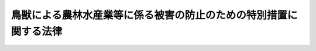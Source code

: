 .. _H19HO134:

==================================================================
鳥獣による農林水産業等に係る被害の防止のための特別措置に関する法律
==================================================================

.. raw:: html
    
    
    <b>鳥獣による農林水産業等に係る被害の防止のための特別措置に関する法律<br>
    （平成十九年十二月二十一日法律第百三十四号）</b><br><br><div align="right">最終改正：平成二四年三月三一日法律第一〇号</div><br><p>
    </p><div class="arttitle"><a name="1000000000000000000000000000000000000000000000000100000000000000000000000000000">（目的）</a>
    </div><div class="item"><b>第一条</b>
    <a name="1000000000000000000000000000000000000000000000000100000000001000000000000000000"></a>
    　この法律は、農山漁村地域において鳥獣による農林水産業等に係る被害が深刻な状況にあり、これに対処することが緊急の課題となっていることにかんがみ、農林水産大臣による基本指針の策定、市町村による被害防止計画の作成及びこれに基づく特別の措置等について定めることにより、鳥獣による農林水産業等に係る被害の防止のための施策を総合的かつ効果的に推進し、もって農林水産業の発展及び農山漁村地域の振興に寄与することを目的とする。
    </div>
    
    <p>
    </p><div class="arttitle"><a name="1000000000000000000000000000000000000000000000000200000000000000000000000000000">（定義）</a>
    </div><div class="item"><b>第二条</b>
    <a name="1000000000000000000000000000000000000000000000000200000000001000000000000000000"></a>
    　この法律において「鳥獣」とは、鳥類又は哺乳類に属する野生動物をいう。
    </div>
    <div class="item"><b><a name="1000000000000000000000000000000000000000000000000200000000002000000000000000000">２</a>
    </b>
    　この法律において「農林水産業等に係る被害」とは、農林水産業に係る被害及び農林水産業に従事する者等の生命又は身体に係る被害その他の生活環境に係る被害をいう。
    </div>
    
    <p>
    </p><div class="arttitle"><a name="1000000000000000000000000000000000000000000000000200200000000000000000000000000">（地方公共団体の役割）</a>
    </div><div class="item"><b>第二条の二</b>
    <a name="1000000000000000000000000000000000000000000000000200200000001000000000000000000"></a>
    　市町村は、その区域内における鳥獣による農林水産業等に係る被害の状況等に応じ、第四条第一項に規定する被害防止計画の作成及びこれに基づく被害防止施策（鳥獣による農林水産業等に係る被害を防止するための施策をいう。以下同じ。）の実施その他の必要な措置を適切に講ずるよう努めるものとする。
    </div>
    <div class="item"><b><a name="1000000000000000000000000000000000000000000000000200200000002000000000000000000">２</a>
    </b>
    　都道府県は、その区域内における鳥獣による農林水産業等に係る被害の状況、市町村の被害防止施策の実施の状況等を踏まえ、この法律に基づく措置その他の鳥獣による農林水産業等に係る被害を防止するため必要な措置を講ずるよう努めるものとする。
    </div>
    
    <p>
    </p><div class="arttitle"><a name="1000000000000000000000000000000000000000000000000300000000000000000000000000000">（基本指針）</a>
    </div><div class="item"><b>第三条</b>
    <a name="1000000000000000000000000000000000000000000000000300000000001000000000000000000"></a>
    　農林水産大臣は、被害防止施策を総合的かつ効果的に実施するための基本的な指針（以下「基本指針」という。）を定めるものとする。
    </div>
    <div class="item"><b><a name="1000000000000000000000000000000000000000000000000300000000002000000000000000000">２</a>
    </b>
    　基本指針においては、次に掲げる事項を定めるものとする。
    <div class="number"><b><a name="1000000000000000000000000000000000000000000000000300000000002000000001000000000">一</a>
    </b>
    　被害防止施策の実施に関する基本的な事項
    </div>
    <div class="number"><b><a name="1000000000000000000000000000000000000000000000000300000000002000000002000000000">二</a>
    </b>
    　次条第一項に規定する被害防止計画に関する事項
    </div>
    <div class="number"><b><a name="1000000000000000000000000000000000000000000000000300000000002000000003000000000">三</a>
    </b>
    　その他被害防止施策を総合的かつ効果的に実施するために必要な事項
    </div>
    </div>
    <div class="item"><b><a name="1000000000000000000000000000000000000000000000000300000000003000000000000000000">３</a>
    </b>
    　基本指針は、鳥獣の保護及び狩猟の適正化に関する法律（平成十四年法律第八十八号。以下「鳥獣保護法」という。）第三条第一項に規定する基本指針と整合性のとれたものでなければならない。
    </div>
    <div class="item"><b><a name="1000000000000000000000000000000000000000000000000300000000004000000000000000000">４</a>
    </b>
    　農林水産大臣は、基本指針を定め、又はこれを変更しようとするときは、あらかじめ、環境大臣と協議するものとする。
    </div>
    <div class="item"><b><a name="1000000000000000000000000000000000000000000000000300000000005000000000000000000">５</a>
    </b>
    　農林水産大臣は、基本指針を定め、又はこれを変更したときは、遅滞なく、これを公表しなければならない。
    </div>
    
    <p>
    </p><div class="arttitle"><a name="1000000000000000000000000000000000000000000000000400000000000000000000000000000">（被害防止計画）</a>
    </div><div class="item"><b>第四条</b>
    <a name="1000000000000000000000000000000000000000000000000400000000001000000000000000000"></a>
    　市町村は、その区域内で被害防止施策を総合的かつ効果的に実施するため、基本指針に即して、単独で又は共同して、鳥獣による農林水産業等に係る被害を防止するための計画（以下「被害防止計画」という。）を定めることができる。
    </div>
    <div class="item"><b><a name="1000000000000000000000000000000000000000000000000400000000002000000000000000000">２</a>
    </b>
    　被害防止計画においては、次に掲げる事項を定めるものとする。
    <div class="number"><b><a name="1000000000000000000000000000000000000000000000000400000000002000000001000000000">一</a>
    </b>
    　鳥獣による農林水産業等に係る被害の防止に関する基本的な方針
    </div>
    <div class="number"><b><a name="1000000000000000000000000000000000000000000000000400000000002000000002000000000">二</a>
    </b>
    　当該市町村の区域内における農林水産業等に係る被害の原因となっている鳥獣であって被害防止計画の対象とするもの（以下「対象鳥獣」という。）の種類
    </div>
    <div class="number"><b><a name="1000000000000000000000000000000000000000000000000400000000002000000003000000000">三</a>
    </b>
    　被害防止計画の期間
    </div>
    <div class="number"><b><a name="1000000000000000000000000000000000000000000000000400000000002000000004000000000">四</a>
    </b>
    　対象鳥獣の捕獲等（農林水産業等に係る被害の防止のための対象鳥獣の捕獲等（鳥獣保護法第二条第三項に規定する捕獲等をいう。以下同じ。）又は対象鳥獣である鳥類の卵の採取等（鳥獣保護法第八条に規定する採取等をいう。）をいう。以下同じ。）に関する事項
    </div>
    <div class="number"><b><a name="1000000000000000000000000000000000000000000000000400000000002000000005000000000">五</a>
    </b>
    　対象鳥獣による農林水産業等に係る被害の防止のための防護柵の設置その他の対象鳥獣の捕獲等以外の被害防止施策に関する事項
    </div>
    <div class="number"><b><a name="1000000000000000000000000000000000000000000000000400000000002000000005002000000">五の二</a>
    </b>
    　対象鳥獣による住民の生命、身体又は財産に係る被害が生じ、又は生じるおそれがある場合の対処に関する事項
    </div>
    <div class="number"><b><a name="1000000000000000000000000000000000000000000000000400000000002000000006000000000">六</a>
    </b>
    　被害防止施策の実施体制に関する事項
    </div>
    <div class="number"><b><a name="1000000000000000000000000000000000000000000000000400000000002000000007000000000">七</a>
    </b>
    　捕獲等をした対象鳥獣の処理に関する事項
    </div>
    <div class="number"><b><a name="1000000000000000000000000000000000000000000000000400000000002000000008000000000">八</a>
    </b>
    　その他被害防止施策の実施に関し必要な事項
    </div>
    </div>
    <div class="item"><b><a name="1000000000000000000000000000000000000000000000000400000000003000000000000000000">３</a>
    </b>
    　前項第四号の事項には、鳥獣保護法第九条第一項の規定により都道府県知事が行うこととされている対象鳥獣の捕獲等の許可であって第六条第一項の規定により読み替えて適用する鳥獣保護法第九条第一項の規定により被害防止計画を作成した市町村の長が行うことができるものに係る事項（以下「許可権限委譲事項」という。）を記載することができる。
    </div>
    <div class="item"><b><a name="1000000000000000000000000000000000000000000000000400000000004000000000000000000">４</a>
    </b>
    　被害防止計画は、鳥獣保護事業計画（鳥獣保護法第四条第一項に規定する鳥獣保護事業計画をいう。以下同じ。）（特定鳥獣保護管理計画（鳥獣保護法第七条第一項に規定する特定鳥獣保護管理計画をいう。以下同じ。）が定められている都道府県の区域内の市町村の被害防止計画にあっては、鳥獣保護事業計画及び特定鳥獣保護管理計画）と整合性のとれたものでなければならない。
    </div>
    <div class="item"><b><a name="1000000000000000000000000000000000000000000000000400000000005000000000000000000">５</a>
    </b>
    　市町村は、被害防止計画を定めようとする場合には、あらかじめ、都道府県知事に協議しなければならない。この場合において、被害防止計画に許可権限委譲事項を記載しようとするときは、当該許可権限委譲事項について都道府県知事の同意を得なければならない。
    </div>
    <div class="item"><b><a name="1000000000000000000000000000000000000000000000000400000000006000000000000000000">６</a>
    </b>
    　都道府県知事は、被害防止計画が当該市町村の鳥獣による農林水産業等に係る被害の状況に基づいて作成される必要があり、かつ、当該市町村がその状況を適確に把握することができる立場にあることを踏まえ、前項前段の協議を行うものとする。
    </div>
    <div class="item"><b><a name="1000000000000000000000000000000000000000000000000400000000007000000000000000000">７</a>
    </b>
    　都道府県知事は、許可権限委譲事項が記載された被害防止計画について第五項前段の協議を受けた場合には、当該都道府県の区域内において当該許可権限委譲事項に係る対象鳥獣の数が著しく減少しているとき、当該許可権限委譲事項に係る対象鳥獣について広域的に保護を行う必要があるときその他の当該都道府県の区域内において当該許可権限委譲事項に係る対象鳥獣の保護を図る上で著しい支障を生じるおそれがあるときを除き、同項後段の同意をしなければならない。
    </div>
    <div class="item"><b><a name="1000000000000000000000000000000000000000000000000400000000008000000000000000000">８</a>
    </b>
    　市町村は、被害防止計画を定めたときは、遅滞なく、これを公表しなければならない。この場合において、当該被害防止計画に許可権限委譲事項を記載したときは、農林水産省令で定めるところにより、当該許可権限委譲事項を公告しなければならない。
    </div>
    <div class="item"><b><a name="1000000000000000000000000000000000000000000000000400000000009000000000000000000">９</a>
    </b>
    　第五項から前項までの規定は、被害防止計画の変更について準用する。この場合において、第五項後段中「記載しようとするとき」とあるのは「記載しようとするとき又は当該被害防止計画に記載された許可権限委譲事項を変更しようとするとき」と、第七項中「同項後段」とあるのは「第九項において読み替えて準用する第五項後段」と、前項後段中「記載したとき」とあるのは「記載したとき又は当該被害防止計画に記載された許可権限委譲事項を変更したとき」と読み替えるものとする。
    </div>
    <div class="item"><b><a name="1000000000000000000000000000000000000000000000000400000000010000000000000000000">１０</a>
    </b>
    　被害防止計画を作成した市町村は、毎年度、被害防止計画の実施状況について、都道府県知事に報告しなければならない。
    </div>
    <div class="item"><b><a name="1000000000000000000000000000000000000000000000000400000000011000000000000000000">１１</a>
    </b>
    　市町村は、都道府県知事に対し、被害防止計画の作成及び実施に関し、情報の提供、技術的な助言その他必要な援助を求めることができる。
    </div>
    
    <p>
    </p><div class="arttitle"><a name="1000000000000000000000000000000000000000000000000400200000000000000000000000000">（協議会）</a>
    </div><div class="item"><b>第四条の二</b>
    <a name="1000000000000000000000000000000000000000000000000400200000001000000000000000000"></a>
    　市町村は、単独で又は共同して、被害防止計画の作成及び変更に関する協議並びに被害防止計画の実施に係る連絡調整を行うための協議会（以下「協議会」という。）を組織することができる。
    </div>
    <div class="item"><b><a name="1000000000000000000000000000000000000000000000000400200000002000000000000000000">２</a>
    </b>
    　協議会は、市町村のほか、農林漁業団体、被害防止施策の実施に携わる者及び地域住民並びに学識経験者その他の市町村が必要と認める者をもって構成する。
    </div>
    <div class="item"><b><a name="1000000000000000000000000000000000000000000000000400200000003000000000000000000">３</a>
    </b>
    　前二項に定めるもののほか、協議会の運営に関し必要な事項は、協議会が定める。
    </div>
    
    <p>
    </p><div class="arttitle"><a name="1000000000000000000000000000000000000000000000000500000000000000000000000000000">（市町村に対する援助）</a>
    </div><div class="item"><b>第五条</b>
    <a name="1000000000000000000000000000000000000000000000000500000000001000000000000000000"></a>
    　都道府県知事は、市町村に対し、被害防止計画の作成及び実施に関し、情報の提供、技術的な助言その他必要な援助を行うよう努めなければならない。
    </div>
    
    <p>
    </p><div class="arttitle"><a name="1000000000000000000000000000000000000000000000000600000000000000000000000000000">（対象鳥獣の捕獲等の許可に係る鳥獣保護法の適用の特例等）</a>
    </div><div class="item"><b>第六条</b>
    <a name="1000000000000000000000000000000000000000000000000600000000001000000000000000000"></a>
    　市町村が許可権限委譲事項が記載されている被害防止計画を作成したときは、第四条第八項後段（同条第九項において読み替えて準用する場合を含む。）の規定による公告の日（次項において「公告の日」という。）から当該被害防止計画の期間が満了する日までの間は、当該被害防止計画を作成した市町村の区域における鳥獣保護法第九条（第十項、第十二項及び第十四項を除く。）、第十条、第十一条第一項、第十三条第一項、第七十五条第一項、第七十九条、第八十三条第一項第二号から第三号まで及び第六号、第八十四条第一項第一号、第八十六条第一号及び第二号並びに第八十七条の規定の適用については、鳥獣保護法第九条第一項中「都道府県知事」とあるのは「都道府県知事（鳥獣による農林水産業等に係る被害の防止のための特別措置に関する法律（平成十九年法律第百三十四号。以下「鳥獣被害防止特措法」という。）第四条第一項に規定する被害防止計画に記載されている同条第三項に規定する許可権限委譲事項に係る同条第二項第四号に規定する対象鳥獣の捕獲等をしようとする者にあっては、当該被害防止計画を作成した市町村（以下「計画作成市町村」という。）の長）」と、同条第二項から第九項まで、第十一項及び第十三項並びに鳥獣保護法第十条、第十一条第一項及び第十三条第一項の規定中「又は都道府県知事」とあるのは「、都道府県知事又は計画作成市町村の長」と、鳥獣保護法第七十五条第一項中「又は都道府県知事」とあるのは「若しくは都道府県知事又は計画作成市町村の長」と、「第九条第一項の許可を受けた者」とあるのは「環境大臣又は都道府県知事にあっては第九条第一項の許可を受けた者（鳥獣被害防止特措法第六条第一項の規定により読み替えて適用する第九条第一項の規定により計画作成市町村の長の許可を受けた者を除く。）」と、「猟区設定者に対し」とあるのは「猟区設定者に対し、計画作成市町村の長にあっては鳥獣被害防止特措法第六条第一項の規定により読み替えて適用する第九条第一項の規定により計画作成市町村の長の許可を受けた者に対し」と、鳥獣保護法第七十九条第一項中「都道府県知事」とあるのと、同項第六号中「第九条第一項」とあるのは「第九条第一項（鳥獣被害防止特措法第六条第一項の規定により読み替えて適用する場合を含む。）」と、鳥獣保護法第八十四条第一項第一号中「第九条第五項」とあるのは「第九条第五項（鳥獣被害防止特措法第六条第一項の規定により読み替えて適用する場合を含む。）」と、鳥獣保護法第八十六条第一号中「第十一項」とあるのは「第十一項（鳥獣被害防止特措法第六条第一項の規定により読み替えて適用する場合を含む。）」と、同条第二号中「第九条第十三項」とあるのは「第九条第十三項（鳥獣被害防止特措法第六条第一項の規定により読み替えて適用する場合を含む。）」と、「第七十五条第一項」とあるのは「第七十五条第一項（鳥獣被害防止特措法第六条第一項の規定により読み替えて適用する場合を含む。）」と、鳥獣保護法第八十七条中「第九条第一項」とあるのは「第九条第一項（鳥獣被害防止特措法第六条第一項の規定により読み替えて適用する場合を含む。）」とする。
    </div>
    <div class="item"><b><a name="1000000000000000000000000000000000000000000000000600000000002000000000000000000">２</a>
    </b>
    　前項の被害防止計画を作成した市町村の区域においては、公告の日前に鳥獣保護法第九条若しくは第十条の規定により都道府県知事が行った許可等の処分その他の行為又は当該公告の日において現に鳥獣保護法第九条の規定により都道府県知事に対して行っている許可等の申請で当該市町村の許可権限委譲事項に係るものは、当該公告の日以後においては、同項の規定により読み替えて適用する鳥獣保護法第九条若しくは第十条の規定により当該市町村の長が行った許可等の処分その他の行為又は同項の規定により読み替えて適用する鳥獣保護法第九条の規定により当該市町村の長に対して行っている許可等の申請とみなす。
    </div>
    <div class="item"><b><a name="1000000000000000000000000000000000000000000000000600000000003000000000000000000">３</a>
    </b>
    　市町村が第一項の被害防止計画を変更し、許可権限委譲事項の全部若しくは一部が記載されないこととなった場合又は当該被害防止計画の期間が満了した場合においては、第四条第九項において読み替えて準用する同条第八項後段の規定による公告の日又は当該被害防止計画の期間が満了した日（以下「変更公告等の日」という。）前に第一項の規定により読み替えて適用する鳥獣保護法第九条若しくは第十条の規定により当該市町村の長が行った許可等の処分その他の行為（前項の規定により当該市町村の長が行った許可等の処分その他の行為とみなされた行為を含む。）又は当該被害防止計画の変更公告等の日において現に第一項の規定により読み替えて適用する鳥獣保護法第九条の規定により当該市町村の長に対して行っている許可等の申請（前項の規定により当該市町村の長に対して行っている許可等の申請とみなされたものを含む。）で当該市町村の許可権限委譲事項に係るもの（当該市町村の許可権限委譲事項の一部が記載されないこととなった場合にあっては、当該記載されないこととなった許可権限委譲事項に係るものに限る。）は、当該変更公告等の日以後においては、鳥獣保護法第九条若しくは第十条の規定により都道府県知事が行った許可等の処分その他の行為又は鳥獣保護法第九条の規定により都道府県知事に対して行っている許可等の申請とみなす。
    </div>
    <div class="item"><b><a name="1000000000000000000000000000000000000000000000000600000000004000000000000000000">４</a>
    </b>
    　前三項に定めるもののほか、第一項の規定により読み替えて適用する鳥獣保護法第九条第一項の規定により被害防止計画を作成した市町村の長が対象鳥獣の捕獲等の許可を行う場合における鳥獣保護法その他の法令の規定に関する技術的読替えその他これらの規定の適用に関し必要な事項は、政令で定める。
    </div>
    
    <p>
    </p><div class="arttitle"><a name="1000000000000000000000000000000000000000000000000700000000000000000000000000000">（特定鳥獣保護管理計画の作成又は変更）</a>
    </div><div class="item"><b>第七条</b>
    <a name="1000000000000000000000000000000000000000000000000700000000001000000000000000000"></a>
    　都道府県知事は、当該都道府県の区域内における被害防止計画の作成状況、第四条第十項の規定による報告の内容等を踏まえ、必要があると認めるときは、特定鳥獣保護管理計画を作成し、又は変更するよう努めるものとする。
    </div>
    
    <p>
    </p><div class="arttitle"><a name="1000000000000000000000000000000000000000000000000700200000000000000000000000000">（都道府県知事に対する要請等）</a>
    </div><div class="item"><b>第七条の二</b>
    <a name="1000000000000000000000000000000000000000000000000700200000001000000000000000000"></a>
    　市町村長は、当該市町村が行う被害防止計画に基づく被害防止施策のみによっては対象鳥獣による当該市町村の区域内における農林水産業等に係る被害を十分に防止することが困難であると認めるときは、都道府県知事に対し、必要な措置を講ずるよう要請することができる。
    </div>
    <div class="item"><b><a name="1000000000000000000000000000000000000000000000000700200000002000000000000000000">２</a>
    </b>
    　都道府県知事は、前項の規定による要請があったときは、速やかに必要な調査を行い、その結果必要があると認めるときは、特定鳥獣保護管理計画の作成若しくは変更又はその実施その他の当該都道府県の区域内における鳥獣による農林水産業等に係る被害を防止するため必要な措置を講ずるよう努めなければならない。
    </div>
    
    <p>
    </p><div class="arttitle"><a name="1000000000000000000000000000000000000000000000000800000000000000000000000000000">（財政上の措置）</a>
    </div><div class="item"><b>第八条</b>
    <a name="1000000000000000000000000000000000000000000000000800000000001000000000000000000"></a>
    　国及び都道府県は、市町村が行う被害防止計画に基づく被害防止施策が円滑に実施されるよう、対象鳥獣の捕獲等に要する費用に対する補助その他当該被害防止施策の実施に要する費用に対する補助、地方交付税制度の拡充その他の必要な財政上の措置を講ずるものとする。
    </div>
    
    <p>
    </p><div class="arttitle"><a name="1000000000000000000000000000000000000000000000000900000000000000000000000000000">（鳥獣被害対策実施隊の設置等）</a>
    </div><div class="item"><b>第九条</b>
    <a name="1000000000000000000000000000000000000000000000000900000000001000000000000000000"></a>
    　市町村は、対象鳥獣の捕獲等、防護柵の設置その他の被害防止計画に基づく被害防止施策を適切に実施するため、鳥獣被害対策実施隊を設けることができる。
    </div>
    <div class="item"><b><a name="1000000000000000000000000000000000000000000000000900000000002000000000000000000">２</a>
    </b>
    　鳥獣被害対策実施隊に鳥獣被害対策実施隊員を置く。
    </div>
    <div class="item"><b><a name="1000000000000000000000000000000000000000000000000900000000003000000000000000000">３</a>
    </b>
    　前項に規定する鳥獣被害対策実施隊員は、次に掲げる者をもって充てる。
    <div class="number"><b><a name="1000000000000000000000000000000000000000000000000900000000003000000001000000000">一</a>
    </b>
    　市町村長が市町村の職員のうちから指名する者
    </div>
    <div class="number"><b><a name="1000000000000000000000000000000000000000000000000900000000003000000002000000000">二</a>
    </b>
    　被害防止計画に基づく被害防止施策の実施に積極的に取り組むことが見込まれる者（主として対象鳥獣の捕獲等に従事することが見込まれる者にあっては、これを適正かつ効果的に行うことができる者に限る。）のうちから、市町村長が任命する者
    </div>
    </div>
    <div class="item"><b><a name="1000000000000000000000000000000000000000000000000900000000004000000000000000000">４</a>
    </b>
    　第二項に規定する鳥獣被害対策実施隊員は、被害防止計画に基づく被害防止施策の実施に従事するほか、市町村長の指示を受け、農林水産業等に係る被害の原因となっている鳥獣の捕獲等で住民の生命、身体又は財産に係る被害を防止するため緊急に行う必要があるものに従事する。
    </div>
    <div class="item"><b><a name="1000000000000000000000000000000000000000000000000900000000005000000000000000000">５</a>
    </b>
    　第三項第二号に掲げる鳥獣被害対策実施隊員は、非常勤とする。
    </div>
    <div class="item"><b><a name="1000000000000000000000000000000000000000000000000900000000006000000000000000000">６</a>
    </b>
    　第二項に規定する鳥獣被害対策実施隊員であって主として対象鳥獣の捕獲等に従事することが見込まれる者として市町村長により指名され、又は任命されたものに係る鳥獣保護法第五十五条第一項の狩猟者登録についての鳥獣保護法第五十六条、第五十七条第一項及び第六十一条第四項の規定（これらの規定に係る罰則を含む。）の適用については、鳥獣保護法第五十六条中「次に掲げる事項」とあるのは「次に掲げる事項並びに対象鳥獣捕獲員（鳥獣による農林水産業等に係る被害の防止のための特別措置に関する法律（平成十九年法律第百三十四号）第九条第二項に規定する鳥獣被害対策実施隊員（以下「鳥獣被害対策実施隊員」という。）であって主として同法第四条第二項第四号に規定する対象鳥獣の捕獲等に従事することが見込まれる者として市町村長により指名され、又は任命されたものをいう。以下同じ。）である旨及び所属市町村（当該狩猟者登録を受けようとする者が対象鳥獣捕獲員たる鳥獣被害対策実施隊員として所属する市町村であって、当該登録都道府県知事が管轄する区域内にあるものをいう。以下同じ。）の名称」と、鳥獣保護法第五十七条第一項中「次に掲げる事項」とあるのは「次に掲げる事項並びに対象鳥獣捕獲員である旨及び所属市町村の名称」と、鳥獣保護法第六十一条第四項中「生じたとき」とあるのは「生じたとき又は対象鳥獣捕獲員となったとき、対象鳥獣捕獲員でなくなったとき若しくは所属市町村の変更があったとき」とする。
    </div>
    <div class="item"><b><a name="1000000000000000000000000000000000000000000000000900000000007000000000000000000">７</a>
    </b>
    　第二項に規定する鳥獣被害対策実施隊員については、被害防止計画に基づく被害防止施策の適切かつ円滑な実施に資するため、<a href="/cgi-bin/idxrefer.cgi?H_FILE=%8f%ba%93%f1%8c%dc%96%40%93%f1%93%f1%98%5a&amp;REF_NAME=%92%6e%95%fb%90%c5%96%40&amp;ANCHOR_F=&amp;ANCHOR_T=" target="inyo">地方税法</a>
    （昭和二十五年法律第二百二十六号）の定めるところによる狩猟税の軽減の措置その他の必要な措置が講ぜられるものとする。
    </div>
    
    <p>
    </p><div class="arttitle"><a name="1000000000000000000000000000000000000000000000001000000000000000000000000000000">（捕獲等をした対象鳥獣の適正な処理及び食品としての利用等）</a>
    </div><div class="item"><b>第十条</b>
    <a name="1000000000000000000000000000000000000000000000001000000000001000000000000000000"></a>
    　国及び地方公共団体は、被害防止計画に基づき捕獲等をした対象鳥獣の適正な処理及び食品としての利用等その有効な利用を図るため、必要な施設の整備充実、環境に悪影響を及ぼすおそれのない処理方法その他適切な処理方法についての指導、有効な利用方法の開発、食品としての利用に係る技術の普及、加工品の流通の円滑化その他の必要な措置を講ずるものとする。
    </div>
    
    <p>
    </p><div class="arttitle"><a name="1000000000000000000000000000000000000000000000001000200000000000000000000000000">（報告、勧告等）</a>
    </div><div class="item"><b>第十条の二</b>
    <a name="1000000000000000000000000000000000000000000000001000200000001000000000000000000"></a>
    　農林水産大臣又は都道府県知事は、市町村長に対し、当該市町村における被害防止施策の実施等に関し必要があると認めるときは、報告を求め、又は必要な勧告、助言若しくは援助をすることができる。
    </div>
    
    <p>
    </p><div class="arttitle"><a name="1000000000000000000000000000000000000000000000001100000000000000000000000000000">（農林水産大臣の協力要請等）</a>
    </div><div class="item"><b>第十一条</b>
    <a name="1000000000000000000000000000000000000000000000001100000000001000000000000000000"></a>
    　農林水産大臣は、この法律の目的を達成するため必要があると認めるときは、環境大臣その他の関係行政機関の長又は関係地方公共団体の長に対し、必要な資料又は情報の提供、意見の開陳その他必要な協力を求めることができる。
    </div>
    <div class="item"><b><a name="1000000000000000000000000000000000000000000000001100000000002000000000000000000">２</a>
    </b>
    　農林水産大臣は、この法律の目的を達成するため必要があると認めるときは、環境大臣に対して鳥獣の保護及び狩猟の適正化に関し、文部科学大臣又は文部科学大臣を通じ文化庁長官に対して天然記念物の保存に関し、意見を述べることができる。
    </div>
    <div class="item"><b><a name="1000000000000000000000000000000000000000000000001100000000003000000000000000000">３</a>
    </b>
    　環境大臣は、鳥獣の保護を図る等の見地から被害防止施策に関し必要があると認めるときは、農林水産大臣に対して意見を述べることができる。
    </div>
    
    <p>
    </p><div class="arttitle"><a name="1000000000000000000000000000000000000000000000001200000000000000000000000000000">（国、地方公共団体等の連携及び協力）</a>
    </div><div class="item"><b>第十二条</b>
    <a name="1000000000000000000000000000000000000000000000001200000000001000000000000000000"></a>
    　国及び地方公共団体は、被害防止施策を総合的かつ効果的に実施するため、農林水産業及び農山漁村の振興に関する業務を担当する部局、鳥獣の保護及び管理に関する業務を担当する部局その他鳥獣による農林水産業等に係る被害の防止に関連する業務を担当する部局の相互の緊密な連携を確保しなければならない。
    </div>
    <div class="item"><b><a name="1000000000000000000000000000000000000000000000001200000000002000000000000000000">２</a>
    </b>
    　地方公共団体は、被害防止施策を効果的に実施するため、被害防止計画の作成及び実施等に当たっては、当該地方公共団体における鳥獣による農林水産業等に係る被害の状況等に応じ、地方公共団体相互の広域的な連携協力を確保しなければならない。
    </div>
    <div class="item"><b><a name="1000000000000000000000000000000000000000000000001200000000003000000000000000000">３</a>
    </b>
    　地方公共団体は、被害防止施策を実施するに当たっては、地域における一体的な取組が行われるよう、当該地域の農林漁業団体その他の関係団体との緊密な連携協力の確保に努めなければならない。
    </div>
    <div class="item"><b><a name="1000000000000000000000000000000000000000000000001200000000004000000000000000000">４</a>
    </b>
    　農林漁業団体その他の関係団体は、自主的に鳥獣による農林水産業等に係る被害の防止に努めるとともに、被害防止計画に基づく被害防止施策の実施その他の国及び地方公共団体が講ずる被害防止施策に協力するよう努めなければならない。
    </div>
    
    <p>
    </p><div class="arttitle"><a name="1000000000000000000000000000000000000000000000001300000000000000000000000000000">（被害の状況、鳥獣の生息状況等の調査）</a>
    </div><div class="item"><b>第十三条</b>
    <a name="1000000000000000000000000000000000000000000000001300000000001000000000000000000"></a>
    　国及び地方公共団体は、被害防止施策を総合的かつ効果的に実施するため、鳥獣による農林水産業等に係る被害の状況、農林水産業等に係る被害に係る鳥獣の生息の状況及び生息環境その他鳥獣による農林水産業等に係る被害の防止に関し必要な事項について調査を行うものとする。
    </div>
    <div class="item"><b><a name="1000000000000000000000000000000000000000000000001300000000002000000000000000000">２</a>
    </b>
    　国及び地方公共団体は、前項の規定による調査の結果を踏まえ、農林水産業等に係る被害の原因となっている鳥獣に関し、その生息環境等を考慮しつつ適正と認められる個体数についての調査研究を行うものとする。
    </div>
    <div class="item"><b><a name="1000000000000000000000000000000000000000000000001300000000003000000000000000000">３</a>
    </b>
    　国及び地方公共団体は、前二項の規定による調査及び研究の結果を公表するとともに、基本指針の策定又は変更、被害防止計画の作成又は変更その他この法律の運用に当たって、適切にこれらを活用しなければならない。
    </div>
    
    <p>
    </p><div class="arttitle"><a name="1000000000000000000000000000000000000000000000001400000000000000000000000000000">（被害原因の究明、調査研究及び技術開発の推進等）</a>
    </div><div class="item"><b>第十四条</b>
    <a name="1000000000000000000000000000000000000000000000001400000000001000000000000000000"></a>
    　国及び都道府県は、被害防止施策の総合的かつ効果的な実施を推進するため、前条第一項の規定による調査の結果等を踏まえ、鳥獣による農林水産業等に係る被害の原因を究明するとともに、鳥獣による農林水産業等に係る被害の防止に関し、調査研究及び技術開発の推進並びに情報の収集、整理、分析及び提供を行うものとする。
    </div>
    
    <p>
    </p><div class="arttitle"><a name="1000000000000000000000000000000000000000000000001500000000000000000000000000000">（人材の育成）</a>
    </div>
    <div class="item"><b><a name="1000000000000000000000000000000000000000000000001600000000002000000000000000000">２</a>
    </b>
    　前項に定めるもののほか、国及び地方公共団体は、農林水産業等に係る被害の原因となっている鳥獣の捕獲等に関わる人材の確保に資するため、当該捕獲等への貢献に対する報償金の交付、射撃場の整備その他の必要な措置を講ずるよう努めるものとする。
    </div>
    
    <p>
    </p><div class="arttitle"><a name="1000000000000000000000000000000000000000000000001600200000000000000000000000000">（必要な予算の確保等）</a>
    </div><div class="item"><b>第十六条の二</b>
    <a name="1000000000000000000000000000000000000000000000001600200000001000000000000000000"></a>
    　国及び地方公共団体は、被害防止施策（第十条及び第十三条から前条までの措置を含む。）を講ずるために必要な予算の確保に努めるものとする。
    </div>
    <div class="item"><b><a name="1000000000000000000000000000000000000000000000001600200000002000000000000000000">２</a>
    </b>
    　都道府県は、前項の規定により必要な予算を確保するに当たっては、狩猟税の収入につき、その課税の目的を踏まえた適切かつ効果的な活用に配意するものとする。
    </div>
    
    <p>
    </p><div class="arttitle"><a name="1000000000000000000000000000000000000000000000001700000000000000000000000000000">（国民の理解と関心の増進）</a>
    </div><div class="item"><b>第十七条</b>
    <a name="1000000000000000000000000000000000000000000000001700000000001000000000000000000"></a>
    　国及び地方公共団体は、鳥獣の習性等を踏まえて鳥獣による農林水産業等に係る被害を防止することの重要性に関する国民の理解と関心を深めるよう、鳥獣による農林水産業等に係る被害の防止に関する知識の普及及び啓発のための広報活動その他必要な措置を講ずるものとする。
    </div>
    
    <p>
    </p><div class="arttitle"><a name="1000000000000000000000000000000000000000000000001800000000000000000000000000000">（生息環境の整備及び保全）</a>
    </div><div class="item"><b>第十八条</b>
    <a name="1000000000000000000000000000000000000000000000001800000000001000000000000000000"></a>
    　国及び地方公共団体は、人と鳥獣の共存に配慮し、鳥獣の良好な生息環境の整備及び保全に資するため、地域の特性に応じ、間伐の推進、広葉樹林の育成その他の必要な措置を講ずるものとする。
    </div>
    
    <p>
    </p><div class="arttitle"><a name="1000000000000000000000000000000000000000000000001900000000000000000000000000000">（被害防止施策を講ずるに当たっての配慮）</a>
    </div><div class="item"><b>第十九条</b>
    <a name="1000000000000000000000000000000000000000000000001900000000001000000000000000000"></a>
    　国及び地方公共団体は、被害防止施策を講ずるに当たっては、生物の多様性の確保に留意するとともに、その数が著しく減少している鳥獣又は著しく減少するおそれのある鳥獣については、当該鳥獣の特性を考慮した適切な施策を講ずることによりその保護が図られるよう十分配慮するものとする。
    </div>
    
    <p>
    </p><div class="arttitle"><a name="1000000000000000000000000000000000000000000000002000000000000000000000000000000">（農林漁業等の振興及び農山漁村の活性化）</a>
    </div><div class="item"><b>第二十条</b>
    <a name="1000000000000000000000000000000000000000000000002000000000001000000000000000000"></a>
    　国及び地方公共団体は、被害防止施策と相まって農林漁業及び関連する産業の振興並びに農山漁村の活性化を図ることにより、安全にかつ安心して農林水産業を営むことができる活力ある農山漁村地域の実現を図るよう努めなければならない。
    </div>
    
    
    <br><a name="5000000000000000000000000000000000000000000000000000000000000000000000000000000"></a>
    　　　<a name="5000000001000000000000000000000000000000000000000000000000000000000000000000000"><b>附　則　抄</b></a>
    <br><p>
    </p><div class="arttitle">（施行期日）</div>
    <div class="item"><b>第一条</b>
    　この法律は、公布の日から起算して二月を経過した日から施行する。
    </div>
    
    <p>
    </p><div class="arttitle">（見直し）</div>
    <div class="item"><b>第二条</b>
    　被害防止施策については、この法律の施行後五年を目途として、この法律の施行の状況、鳥獣による農林水産業等に係る被害の発生状況等を勘案し、その全般に関して検討が加えられ、その結果に基づき、必要な見直しが行われるものとする。
    </div>
    
    <p>
    </p><div class="arttitle">（特定鳥獣被害対策実施隊員等に係る猟銃の操作及び射撃の技能に関する講習に係る特例）</div>
    <div class="item"><b>第三条</b>
    　第九条第二項に規定する鳥獣被害対策実施隊員として猟銃を使用して対象鳥獣の捕獲等に従事している者であって内閣府令・農林水産省令・環境省令で定めるもの（次項において「特定鳥獣被害対策実施隊員」という。）が、鳥獣による農林水産業等に係る被害の防止のための特別措置に関する法律の一部を改正する法律（平成二十四年法律第十号）附則第一項ただし書に規定する日（次項において「改正法一部施行日」という。）以後に新たに銃砲刀剣類所持等取締法（昭和三十三年法律第六号）第四条の二第一項の規定により当該種類の猟銃の所持の許可の申請をした場合又は同法第七条の三第一項の規定による当該種類の猟銃の所持の許可の更新の申請をした場合においては、当分の間、同法第五条の二第三項第一号中「所持している者（当該猟銃に係る第五条の五第二項の技能講習修了証明書（次号において「技能講習修了証明書」という。）の交付を受け、その交付を受けた日から起算して三年を経過していない者又は当該種類の猟銃に係る射撃競技で政令で定めるものに参加する選手若しくはその候補者として適当であるとして政令で定める者から推薦された者に限る。）」とあるのは「所持している者」と、同項第二号中「経過しないもの（当該許可を受けて所持していた猟銃に係る技能講習修了証明書の交付を受け、その交付を受けた日から起算して三年を経過していない者に限る。）」とあるのは「経過しないもの」とする。
    </div>
    <div class="item"><b>２</b>
    　前項に定めるもののほか、被害防止計画に基づく対象鳥獣の捕獲等に従事している者（特定鳥獣被害対策実施隊員を除き、猟銃を使用して当該捕獲等に従事しているものに限る。）であって内閣府令・農林水産省令・環境省令で定めるものが、改正法一部施行日から平成二十六年十二月三日までの間に新たに銃砲刀剣類所持等取締法第四条の二第一項の規定により当該種類の猟銃の所持の許可の申請をした場合又は同法第七条の三第一項の規定による当該種類の猟銃の所持の許可の更新の申請をした場合においては、同法第五条の二第三項第一号中「所持している者（当該猟銃に係る第五条の五第二項の技能講習修了証明書（次号において「技能講習修了証明書」という。）の交付を受け、その交付を受けた日から起算して三年を経過していない者又は当該種類の猟銃に係る射撃競技で政令で定めるものに参加する選手若しくはその候補者として適当であるとして政令で定める者から推薦された者に限る。）」とあるのは「所持している者」と、同項第二号中「経過しないもの（当該許可を受けて所持していた猟銃に係る技能講習修了証明書の交付を受け、その交付を受けた日から起算して三年を経過していない者に限る。）」とあるのは「経過しないもの」とする。
    </div>
    
    <br>　　　<a name="5000000002000000000000000000000000000000000000000000000000000000000000000000000"><b>附　則　（平成二四年三月三一日法律第一〇号）　抄</b></a>
    <br><p></p><div class="arttitle">（施行期日）</div>
    <div class="item"><b>１</b>
    　この法律は、公布の日から起算して三月を超えない範囲内において政令で定める日から施行する。ただし、附則第三条の改正規定は、公布の日から起算して六月を超えない範囲内において政令で定める日から施行する。
    </div>
    
    <br><br>